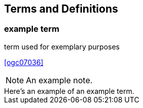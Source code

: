 
== Terms and Definitions

////
Note that the initial notice about terms ("This document uses the terms defined in OGC Policy Directive 49...")
is inserted automatically by Metanorma using the agreed standardised language, and you should not enter it here.
////

=== example term

term used for exemplary purposes

[.source]
<<ogc07036>>

NOTE: An example note.

[example]
Here's an example of an example term.
